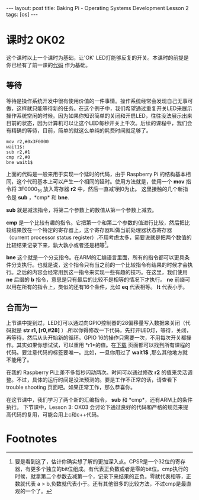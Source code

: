 #+BEGIN_HTML
---
layout: post
title: Baking Pi - Operating Systems Development Lesson 2
tags: [os]
---
#+END_HTML

* 课时2 OK02

这个课时以上一个课时为基础，让'OK' LED灯能够反复的开关。本课时的前提是你已经有了前一课的[[http://www.cl.cam.ac.uk/freshers/raspberrypi/tutorials/os/ok01.html][代码]] 作为基础。

** 等待

等待是操作系统开发中很有使用价值的一件事情。操作系统经常会发现自己无事可做，这样就只能等待新的任务。在这个例子中，我们希望通过重复开关LED来展示操作系统空闲的时候。因为如果你知识简单的关闭和开启LED，往往没法展示出来目前的状态，因为计算机可以让这个LED每秒开关上千次。后续的课程中，我们会有精确的等待，目前，简单的就这么单纯的耗费时间就足够了。

#+BEGIN_SRC MASM
mov r2,#0x3F0000
wait1$:
sub r2,#1
cmp r2,#0
bne wait1$
#+END_SRC

上面的代码是一般来用于实现一个延时的代码，由于 Raspberry Pi 的结构基本相同，这个代码基本上可以产生一个相同的延时。使用方法就是，使用一个 *mov* 指令将 3F0000_16 放入寄存器 *r2* 中，然后一直减1到0为止。 这里接触的几个新指令是 *sub* ，*cmp* 和 *bne*.

*sub* 就是减法指令，将第二个参数上的数值从第一个参数上减去。

*cmp* 是一个比较有趣的指令。它把第一个和第二个参数的值进行比较，然后把比较结果放在一个特定的寄存器上，这个寄存器叫做当前处理器状态寄存器（current processor status register）.不用考虑太多，简要说就是把两个数值的比较结果记录下来，孰大孰小或者还是相等[fn:1]。

*bne* 这个就是一个分支指令。在ARM的汇编语言里面，所有的指令都可以更具条件分支执行。也就是说，这个指令只有当之前的一个比较指令有结果的时候才会执行。之后的内容会经常用到这一指令来实现一些有趣的技巧。在这里，我们使用 *ne* 后缀的 *b* 指令，意思是只有最后的比较不是相等的情况下才执行。 *ne* 前缀可以用在所有的指令上，类似的还有16个条件，比如 *eq* 代表相等。 *lt* 代表小于。



** 合而为一

上节课中提到过，LED灯可以通过向GPIO控制器的28偏移量写入数据来关闭（代码就是 *str r1, [r0,#28]* ）.所以你得修改一下代码，先打开LED灯，等待，关闭，再等待，然后从头开始新的循环。GPIO 16的操作只需要一次，不用每次开关都操作。其实如果你想试试，可以重用 *r1*的值。在[[http://www.cl.cam.ac.uk/freshers/raspberrypi/tutorials/os/downloads.html][下载]] 页面都可以找到所有课程的代码。要注意代码的标签要唯一。比如，一旦你用过了 *wait1$* ,那么其他地方就不能用了。

在我的 Raspberry Pi上差不多每秒闪动两次。时间可以通过修改 *r2* 的值来灵活调整。不过，具体的运行时间是没法预测的。要是工作不正常的话，请查看下 trouble shooting 页面吧。如果正常工作，那么恭喜你。

在这节课中，我们学习了两个新的汇编指令， *sub* 和 *cmp*，还有ARM上的条件执行。
下节课中，Lesson 3: OK03 会讨论下通过良好的代码和严格的规范来提高代码的复用，可能会用上c和c++代码。

* Footnotes

[fn:1] 要是看到这了，估计你确实想了解的更加深入点。CPSR是一个32位的寄存器，有更多个独立的bit位组成。有代表正负数或者是零的bit位。cmp执行的时候，就拿第二个参数去减第一个，记录下来结果的正负。零就代表相等，正数就代表 a > b,负数就代表小于。还有其他很多的比较方法，不过cmp是最直观的一个了。

